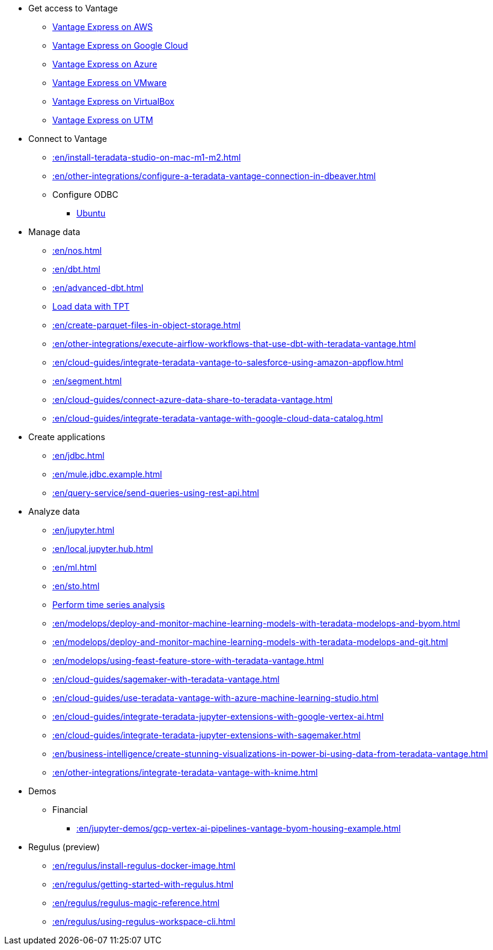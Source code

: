 * Get access to Vantage
** xref::en/run-vantage-express-on-aws.adoc[Vantage Express on AWS]
** xref::en/vantage.express.gcp.adoc[Vantage Express on Google Cloud]
** xref::en/run-vantage-express-on-microsoft-azure.adoc[Vantage Express on Azure]
** xref::en/getting.started.vmware.adoc[Vantage Express on VMware]
** xref::en/getting.started.vbox.adoc[Vantage Express on VirtualBox]
** xref::en/getting.started.utm.adoc[Vantage Express on UTM]

* Connect to Vantage
** xref::en/install-teradata-studio-on-mac-m1-m2.adoc[]
** xref::en/other-integrations/configure-a-teradata-vantage-connection-in-dbeaver.adoc[]
** Configure ODBC
*** xref::en/odbc.ubuntu.adoc[Ubuntu]

* Manage data
** xref::en/nos.adoc[]
** xref::en/dbt.adoc[]
** xref::en/advanced-dbt.adoc[]
** xref::en/tools-and-utilities/run-bulkloads-efficiently-with-teradata-parallel-transporter.adoc[Load data with TPT]
** xref::en/create-parquet-files-in-object-storage.adoc[]
** xref::en/other-integrations/execute-airflow-workflows-that-use-dbt-with-teradata-vantage.adoc[]
** xref::en/cloud-guides/integrate-teradata-vantage-to-salesforce-using-amazon-appflow.adoc[]
** xref::en/segment.adoc[]
** xref::en/cloud-guides/connect-azure-data-share-to-teradata-vantage.adoc[]
** xref::en/cloud-guides/integrate-teradata-vantage-with-google-cloud-data-catalog.adoc[]

* Create applications
** xref::en/jdbc.adoc[]
** xref::en/mule.jdbc.example.adoc[]
** xref::en/query-service/send-queries-using-rest-api.adoc[]

* Analyze data
** xref::en/jupyter.adoc[]
** xref::en/local.jupyter.hub.adoc[]
** xref::en/ml.adoc[]
** xref::en/sto.adoc[]
** xref::en/perform-time-series-analysis-using-teradata-vantage.adoc[Perform time series analysis]
** xref::en/modelops/deploy-and-monitor-machine-learning-models-with-teradata-modelops-and-byom.adoc[]
** xref::en/modelops/deploy-and-monitor-machine-learning-models-with-teradata-modelops-and-git.adoc[]
** xref::en/modelops/using-feast-feature-store-with-teradata-vantage.adoc[]
** xref::en/cloud-guides/sagemaker-with-teradata-vantage.adoc[]
** xref::en/cloud-guides/use-teradata-vantage-with-azure-machine-learning-studio.adoc[]
** xref::en/cloud-guides/integrate-teradata-jupyter-extensions-with-google-vertex-ai.adoc[]
** xref::en/cloud-guides/integrate-teradata-jupyter-extensions-with-sagemaker.adoc[]
** xref::en/business-intelligence/create-stunning-visualizations-in-power-bi-using-data-from-teradata-vantage.adoc[]
** xref::en/other-integrations/integrate-teradata-vantage-with-knime.adoc[]

* Demos
** Financial
*** xref::en/jupyter-demos/gcp-vertex-ai-pipelines-vantage-byom-housing-example.adoc[]

* Regulus (preview)
** xref::en/regulus/install-regulus-docker-image.adoc[]
** xref::en/regulus/getting-started-with-regulus.adoc[]
** xref::en/regulus/regulus-magic-reference.adoc[]
** xref::en/regulus/using-regulus-workspace-cli.adoc[]